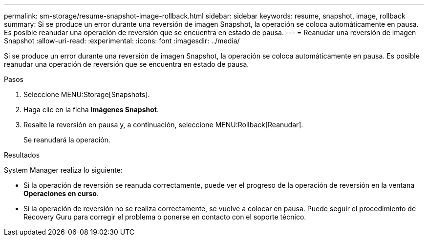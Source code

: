 ---
permalink: sm-storage/resume-snapshot-image-rollback.html 
sidebar: sidebar 
keywords: resume, snapshot, image, rollback 
summary: Si se produce un error durante una reversión de imagen Snapshot, la operación se coloca automáticamente en pausa. Es posible reanudar una operación de reversión que se encuentra en estado de pausa. 
---
= Reanudar una reversión de imagen Snapshot
:allow-uri-read: 
:experimental: 
:icons: font
:imagesdir: ../media/


[role="lead"]
Si se produce un error durante una reversión de imagen Snapshot, la operación se coloca automáticamente en pausa. Es posible reanudar una operación de reversión que se encuentra en estado de pausa.

.Pasos
. Seleccione MENU:Storage[Snapshots].
. Haga clic en la ficha *Imágenes Snapshot*.
. Resalte la reversión en pausa y, a continuación, seleccione MENU:Rollback[Reanudar].
+
Se reanudará la operación.



.Resultados
System Manager realiza lo siguiente:

* Si la operación de reversión se reanuda correctamente, puede ver el progreso de la operación de reversión en la ventana *Operaciones en curso*.
* Si la operación de reversión no se realiza correctamente, se vuelve a colocar en pausa. Puede seguir el procedimiento de Recovery Guru para corregir el problema o ponerse en contacto con el soporte técnico.

